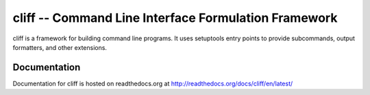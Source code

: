 =======================================================
 cliff -- Command Line Interface Formulation Framework
=======================================================

.. image:: https://secure.travis-ci.org/dhellmann/cliff.png?branch=master

cliff is a framework for building command line programs. It uses
setuptools entry points to provide subcommands, output formatters, and
other extensions.

Documentation
=============

Documentation for cliff is hosted on readthedocs.org at http://readthedocs.org/docs/cliff/en/latest/
